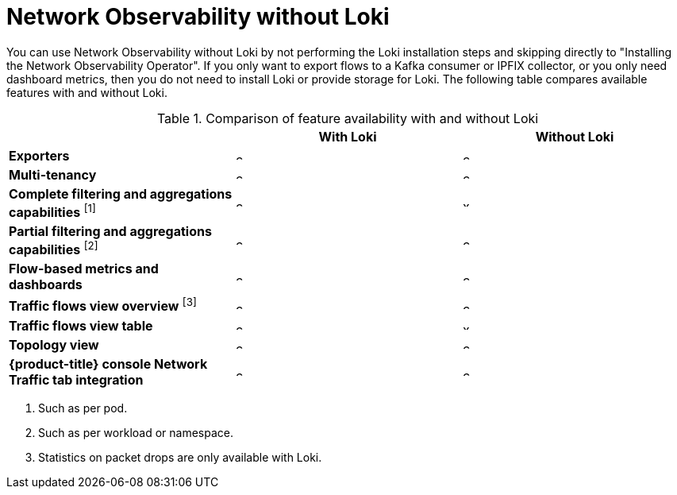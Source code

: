// module included in the following assemblies:
// networking/network_observability/installing-operators.adoc

:_mod-docs-content-type: REFERENCE
[id="network-observability-without-loki_{context}"]
= Network Observability without Loki

You can use Network Observability without Loki by not performing the Loki installation steps and skipping directly to "Installing the Network Observability Operator". If you only want to export flows to a Kafka consumer or IPFIX collector, or you only need dashboard metrics, then you do not need to install Loki or provide storage for Loki. The following table compares available features with and without Loki.

.Comparison of feature availability with and without Loki
[options="header"]
|===
|                                     | *With Loki* | *Without Loki*
| *Exporters*                         | image:check-solid.png[,10] | image:check-solid.png[,10]
| *Multi-tenancy*                     | image:check-solid.png[,10] | image:check-solid.png[,10]
| *Complete filtering and aggregations capabilities* ^[1]^| image:check-solid.png[,10] | image:x-solid.png[,10]
| *Partial filtering and aggregations capabilities* ^[2]^ | image:check-solid.png[,10] | image:check-solid.png[,10]
| *Flow-based metrics and dashboards* | image:check-solid.png[,10] | image:check-solid.png[,10]
| *Traffic flows view overview* ^[3]^  | image:check-solid.png[,10] | image:check-solid.png[,10]
| *Traffic flows view table*       | image:check-solid.png[,10] | image:x-solid.png[,10]
| *Topology view*                | image:check-solid.png[,10] | image:check-solid.png[,10]
| *{product-title} console Network Traffic tab integration* | image:check-solid.png[,10] | image:check-solid.png[,10]
|===
[.small]
--
1. Such as per pod.
2. Such as per workload or namespace.
3. Statistics on packet drops are only available with Loki.
--
